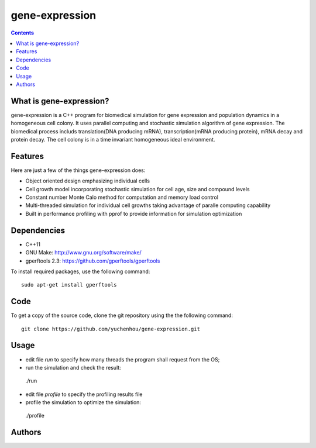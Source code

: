 gene-expression
====

.. contents::

What is gene-expression?
----
gene-expression is a C++ program for biomedical simulation for gene expression and population dynamics in a homogeneous cell colony. It uses parallel computing and stochastic simulation algorithm of gene expression. The biomedical process includs translation(DNA producing mRNA), transcription(mRNA producing protein), mRNA decay and protein decay. The cell colony is in a time invariant homogeneous ideal environment.

Features
----
Here are just a few of the things gene-expression does:

- Object oriented design emphasizing individual cells
- Cell growth model incorporating stochastic simulation for cell age, size and compound levels
- Constant number Monte Calo method for computation and memory load control
- Multi-threaded simulation for individual cell growths taking advantage of paralle computing capability
- Built in performance profiling with pprof to provide information for simulation optimization

Dependencies
----

- C++11
- GNU Make: http://www.gnu.org/software/make/
- gperftools 2.3: https://github.com/gperftools/gperftools

To install required packages, use the following command::

 sudo apt-get install gperftools

Code
----

To get a copy of the source code, clone the git repository using the the following command::

 git clone https://github.com/yuchenhou/gene-expression.git

Usage
----

- edit file `run` to specify how many threads the program shall request from the OS;
- run the simulation and check the result::

 ./run

- edit file `profile` to specify the profiling results file
- profile the simulation to optimize the simulation::

 ./profile

Authors
----
